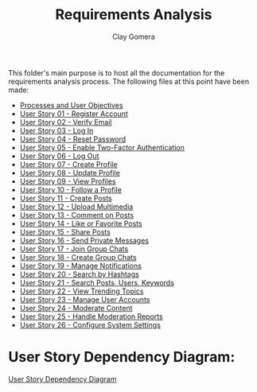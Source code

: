 #+title: Requirements Analysis
#+author: Clay Gomera
#+description: README file for the requirements analysis folder

This folder's main purpose is to host all the documentation for the requirements
analysis process. The following files at this point have been made:

- [[./process-and-objectives.org][Processes and User Objectives]]
- [[./U01-register-account.org][User Story 01 - Register Account]]
- [[./U02-verify-email.org][User Story 02 - Verify Email]]
- [[./U03-login.org][User Story 03 - Log In]]
- [[./U04-reset-password.org][User Story 04 - Reset Password]]
- [[./U05-two-factor-authentication.org][User Story 05 - Enable Two-Factor Authentication]]
- [[./U06-logout.org][User Story 06 - Log Out]]
- [[./U07-create-profile.org][User Story 07 - Create Profile]]
- [[./U08-update-profile.org][User Story 08 - Update Profile]]
- [[./U09-view-profiles.org][User Story 09 - View Profiles]]
- [[./U10-follow-profile.org][User Story 10 - Follow a Profile]]
- [[./U11-create-post.org][User Story 11 - Create Posts]]
- [[./U12-upload-multimedia.org][User Story 12 - Upload Multimedia]]
- [[./U13-comment-post.org][User Story 13 - Comment on Posts]]
- [[./U14-like-or-favorite-post.org][User Story 14 - Like or Favorite Posts]]
- [[./U15-share-post.org][User Story 15 - Share Posts]]
- [[./U16-send-private-message.org][User Story 16 - Send Private Messages]]
- [[./U17-join-group-chat.org][User Story 17 - Join Group Chats]]
- [[./U18-create-group-chat.org][User Story 18 - Create Group Chats]]
- [[./U19-manage-notifications.org][User Story 19 - Manage Notifications]]
- [[./U20-search-by-hashtags.org][User Story 20 - Search by Hashtags]]
- [[./U21-search-content.org][User Story 21 - Search Posts, Users, Keywords]]
- [[./U22-view-trending.org][User Story 22 - View Trending Topics]]
- [[./U23-manage-user-accounts.org][User Story 23 - Manage User Accounts]]
- [[./U24-moderate-content.org][User Story 24 - Moderate Content]]
- [[./U25-handle-reports.org][User Story 25 - Handle Moderation Reports]]
- [[./U26-configure-system.org][User Story 26 - Configure System Settings]]

* User Story Dependency Diagram:
[[./user-story-pependency-diagram.png][User Story Dependency Diagram]]
